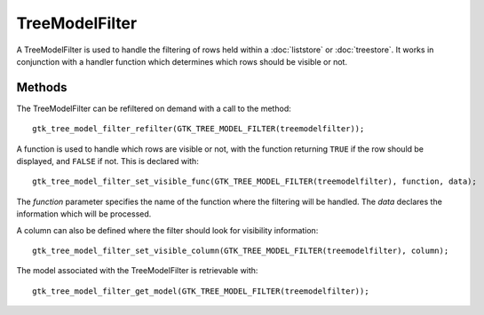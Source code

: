 TreeModelFilter
===============
A TreeModelFilter is used to handle the filtering of rows held within a :doc:`liststore` or :doc:`treestore`. It works in conjunction with a handler function which determines which rows should be visible or not.

=======
Methods
=======
The TreeModelFilter can be refiltered on demand with a call to the method::

  gtk_tree_model_filter_refilter(GTK_TREE_MODEL_FILTER(treemodelfilter));

A function is used to handle which rows are visible or not, with the function returning ``TRUE`` if the row should be displayed, and ``FALSE`` if not. This is declared with::

  gtk_tree_model_filter_set_visible_func(GTK_TREE_MODEL_FILTER(treemodelfilter), function, data);

The *function* parameter specifies the name of the function where the filtering will be handled. The *data* declares the information which will be processed.

A column can also be defined where the filter should look for visibility information::

  gtk_tree_model_filter_set_visible_column(GTK_TREE_MODEL_FILTER(treemodelfilter), column);

The model associated with the TreeModelFilter is retrievable with::

  gtk_tree_model_filter_get_model(GTK_TREE_MODEL_FILTER(treemodelfilter));
